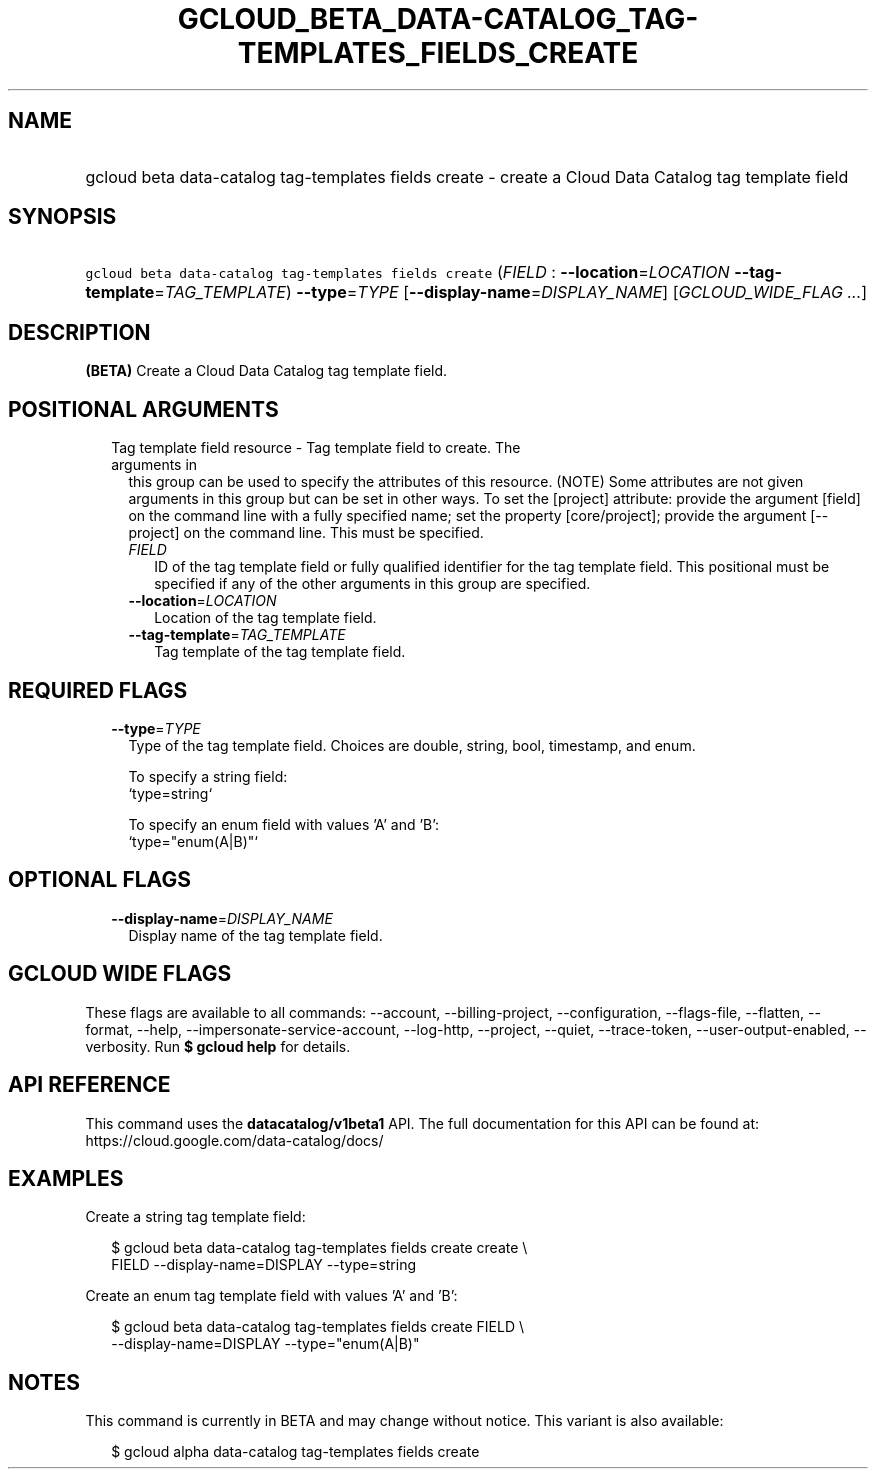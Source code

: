 
.TH "GCLOUD_BETA_DATA\-CATALOG_TAG\-TEMPLATES_FIELDS_CREATE" 1



.SH "NAME"
.HP
gcloud beta data\-catalog tag\-templates fields create \- create a Cloud Data Catalog tag template field



.SH "SYNOPSIS"
.HP
\f5gcloud beta data\-catalog tag\-templates fields create\fR (\fIFIELD\fR\ :\ \fB\-\-location\fR=\fILOCATION\fR\ \fB\-\-tag\-template\fR=\fITAG_TEMPLATE\fR) \fB\-\-type\fR=\fITYPE\fR [\fB\-\-display\-name\fR=\fIDISPLAY_NAME\fR] [\fIGCLOUD_WIDE_FLAG\ ...\fR]



.SH "DESCRIPTION"

\fB(BETA)\fR Create a Cloud Data Catalog tag template field.



.SH "POSITIONAL ARGUMENTS"

.RS 2m
.TP 2m

Tag template field resource \- Tag template field to create. The arguments in
this group can be used to specify the attributes of this resource. (NOTE) Some
attributes are not given arguments in this group but can be set in other ways.
To set the [project] attribute: provide the argument [field] on the command line
with a fully specified name; set the property [core/project]; provide the
argument [\-\-project] on the command line. This must be specified.

.RS 2m
.TP 2m
\fIFIELD\fR
ID of the tag template field or fully qualified identifier for the tag template
field. This positional must be specified if any of the other arguments in this
group are specified.

.TP 2m
\fB\-\-location\fR=\fILOCATION\fR
Location of the tag template field.

.TP 2m
\fB\-\-tag\-template\fR=\fITAG_TEMPLATE\fR
Tag template of the tag template field.


.RE
.RE
.sp

.SH "REQUIRED FLAGS"

.RS 2m
.TP 2m
\fB\-\-type\fR=\fITYPE\fR
Type of the tag template field. Choices are double, string, bool, timestamp, and
enum.

.RS 2m
To specify a string field:
  `type=string`
.RE

.RS 2m
To specify an enum field with values 'A' and 'B':
  `type="enum(A|B)"`
.RE


.RE
.sp

.SH "OPTIONAL FLAGS"

.RS 2m
.TP 2m
\fB\-\-display\-name\fR=\fIDISPLAY_NAME\fR
Display name of the tag template field.


.RE
.sp

.SH "GCLOUD WIDE FLAGS"

These flags are available to all commands: \-\-account, \-\-billing\-project,
\-\-configuration, \-\-flags\-file, \-\-flatten, \-\-format, \-\-help,
\-\-impersonate\-service\-account, \-\-log\-http, \-\-project, \-\-quiet,
\-\-trace\-token, \-\-user\-output\-enabled, \-\-verbosity. Run \fB$ gcloud
help\fR for details.



.SH "API REFERENCE"

This command uses the \fBdatacatalog/v1beta1\fR API. The full documentation for
this API can be found at: https://cloud.google.com/data\-catalog/docs/



.SH "EXAMPLES"

Create a string tag template field:

.RS 2m
$ gcloud beta data\-catalog tag\-templates fields create create \e
    FIELD \-\-display\-name=DISPLAY \-\-type=string
.RE

Create an enum tag template field with values 'A' and 'B':

.RS 2m
$ gcloud beta data\-catalog tag\-templates fields create FIELD \e
    \-\-display\-name=DISPLAY \-\-type="enum(A|B)"
.RE



.SH "NOTES"

This command is currently in BETA and may change without notice. This variant is
also available:

.RS 2m
$ gcloud alpha data\-catalog tag\-templates fields create
.RE

